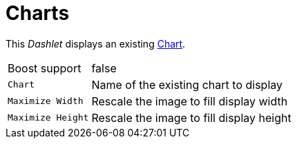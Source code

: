 
= Charts

This _Dashlet_ displays an existing link:http://www.opennms.org/wiki/Chart-configuration.xml[Chart].

[options="autowidth"]
|===
| Boost support     | false
| `Chart`           | Name of the existing chart to display
| `Maximize Width`  | Rescale the image to fill display width
| `Maximize Height` | Rescale the image to fill display height
|===
